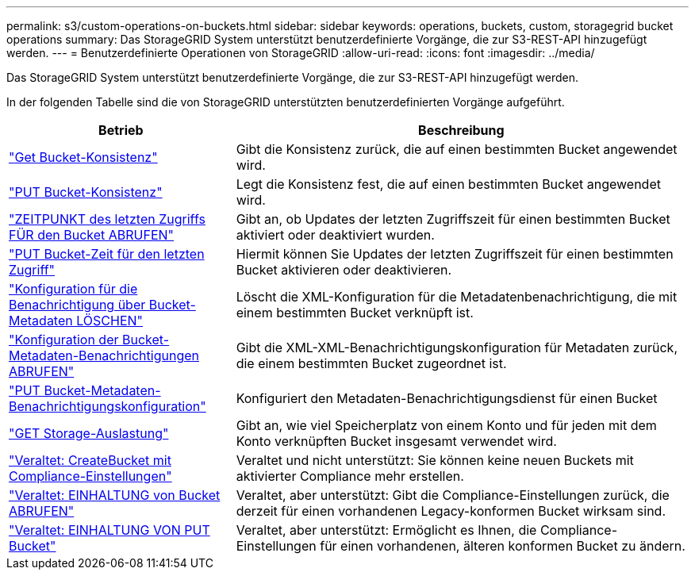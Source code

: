 ---
permalink: s3/custom-operations-on-buckets.html 
sidebar: sidebar 
keywords: operations, buckets, custom, storagegrid bucket operations 
summary: Das StorageGRID System unterstützt benutzerdefinierte Vorgänge, die zur S3-REST-API hinzugefügt werden. 
---
= Benutzerdefinierte Operationen von StorageGRID
:allow-uri-read: 
:icons: font
:imagesdir: ../media/


[role="lead"]
Das StorageGRID System unterstützt benutzerdefinierte Vorgänge, die zur S3-REST-API hinzugefügt werden.

In der folgenden Tabelle sind die von StorageGRID unterstützten benutzerdefinierten Vorgänge aufgeführt.

[cols="1a,2a"]
|===
| Betrieb | Beschreibung 


 a| 
link:get-bucket-consistency-request.html["Get Bucket-Konsistenz"]
 a| 
Gibt die Konsistenz zurück, die auf einen bestimmten Bucket angewendet wird.



 a| 
link:put-bucket-consistency-request.html["PUT Bucket-Konsistenz"]
 a| 
Legt die Konsistenz fest, die auf einen bestimmten Bucket angewendet wird.



 a| 
link:get-bucket-last-access-time-request.html["ZEITPUNKT des letzten Zugriffs FÜR den Bucket ABRUFEN"]
 a| 
Gibt an, ob Updates der letzten Zugriffszeit für einen bestimmten Bucket aktiviert oder deaktiviert wurden.



 a| 
link:put-bucket-last-access-time-request.html["PUT Bucket-Zeit für den letzten Zugriff"]
 a| 
Hiermit können Sie Updates der letzten Zugriffszeit für einen bestimmten Bucket aktivieren oder deaktivieren.



 a| 
link:delete-bucket-metadata-notification-configuration-request.html["Konfiguration für die Benachrichtigung über Bucket-Metadaten LÖSCHEN"]
 a| 
Löscht die XML-Konfiguration für die Metadatenbenachrichtigung, die mit einem bestimmten Bucket verknüpft ist.



 a| 
link:get-bucket-metadata-notification-configuration-request.html["Konfiguration der Bucket-Metadaten-Benachrichtigungen ABRUFEN"]
 a| 
Gibt die XML-XML-Benachrichtigungskonfiguration für Metadaten zurück, die einem bestimmten Bucket zugeordnet ist.



 a| 
link:put-bucket-metadata-notification-configuration-request.html["PUT Bucket-Metadaten-Benachrichtigungskonfiguration"]
 a| 
Konfiguriert den Metadaten-Benachrichtigungsdienst für einen Bucket



 a| 
link:get-storage-usage-request.html["GET Storage-Auslastung"]
 a| 
Gibt an, wie viel Speicherplatz von einem Konto und für jeden mit dem Konto verknüpften Bucket insgesamt verwendet wird.



 a| 
link:deprecated-put-bucket-request-modifications-for-compliance.html["Veraltet: CreateBucket mit Compliance-Einstellungen"]
 a| 
Veraltet und nicht unterstützt: Sie können keine neuen Buckets mit aktivierter Compliance mehr erstellen.



 a| 
link:deprecated-get-bucket-compliance-request.html["Veraltet: EINHALTUNG von Bucket ABRUFEN"]
 a| 
Veraltet, aber unterstützt: Gibt die Compliance-Einstellungen zurück, die derzeit für einen vorhandenen Legacy-konformen Bucket wirksam sind.



 a| 
link:deprecated-put-bucket-compliance-request.html["Veraltet: EINHALTUNG VON PUT Bucket"]
 a| 
Veraltet, aber unterstützt: Ermöglicht es Ihnen, die Compliance-Einstellungen für einen vorhandenen, älteren konformen Bucket zu ändern.

|===